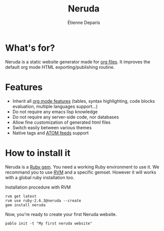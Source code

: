 #+title: Neruda
#+author: Étienne Deparis
#+lang: en
#+keywords: static website generator, ruby, gem, org mode, emacs
#+description: Neruda is a ruby gem, which helps you to manage your
#+description: static website generated with org mode

* What's for?

#+attr_html: :style width:150px;float:right;margin-top:-4.5em;margin-left:2em;
[[file:themes/default/assets/Firma_Pablo_Neruda.svg]]

Neruda is a static website generator made for [[https://orgmode.org][org files]]. It improves the
default org mode HTML exporting/publishing routine.

* Features

- Inherit all [[https://orgmode.org][org mode features]] (tables, syntax highlighting,
  code blocks evaluation, multiple languages support…)
- Do not require any emacs lisp knowledge
- Do not require any server-side code, nor databases
- Allow fine customization of generated html files
- Switch easily between various themes
- Native tags and [[https://en.wikipedia.org/wiki/Atom_(Web_standard)][ATOM feeds]] support

* How to install it

Neruda is a [[https://rubygems.org/][Ruby gem]]. You need a working Ruby environment to use it. We
recommand you to use [[https://rvm.io][RVM]] and a specific gemset. However it will works
with a global ruby installation too.

#+caption: Installation procedure with RVM
#+begin_src shell
rvm get latest
rvm use ruby-2.6.3@neruda --create
gem install neruda
#+end_src

Now, you're ready to create your first Neruda website.

#+begin_src shell
pablo init -t "My first neruda website"
#+end_src
